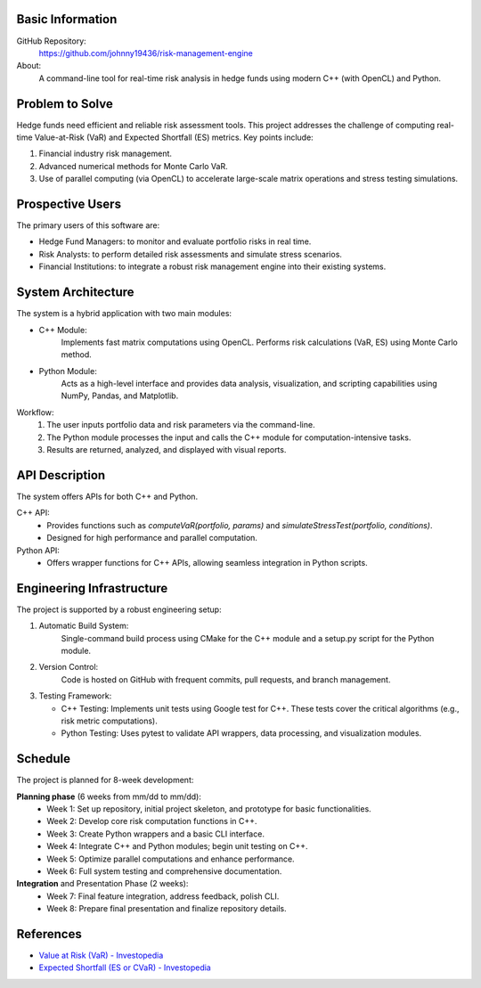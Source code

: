 
Basic Information
=================

GitHub Repository:
  https://github.com/johnny19436/risk-management-engine

About:
  A command-line tool for real-time risk analysis in hedge funds using modern
  C++ (with OpenCL) and Python.

Problem to Solve
================

Hedge funds need efficient and reliable risk assessment tools. This project
addresses the challenge of computing real-time Value-at-Risk (VaR) and Expected
Shortfall (ES) metrics. Key points include:

1. Financial industry risk management.
2. Advanced numerical methods for Monte Carlo VaR.
3. Use of parallel computing (via OpenCL) to accelerate large-scale matrix
   operations and stress testing simulations.

Prospective Users
=================

The primary users of this software are:

- Hedge Fund Managers: to monitor and evaluate portfolio risks in real time.
- Risk Analysts: to perform detailed risk assessments and simulate stress
  scenarios.
- Financial Institutions: to integrate a robust risk management engine into their
  existing systems.

System Architecture
===================

The system is a hybrid application with two main modules:

- C++ Module:
   Implements fast matrix computations using OpenCL.
   Performs risk calculations (VaR, ES) using Monte Carlo method.

- Python Module:
    Acts as a high-level interface and provides data analysis, visualization,
    and scripting capabilities using NumPy, Pandas, and Matplotlib.

Workflow:
  1. The user inputs portfolio data and risk parameters via the command-line.
  2. The Python module processes the input and calls the C++ module for
     computation-intensive tasks.
  3. Results are returned, analyzed, and displayed with visual reports.

API Description
===============

The system offers APIs for both C++ and Python.

C++ API:
  - Provides functions such as `computeVaR(portfolio, params)` and
    `simulateStressTest(portfolio, conditions)`.
  - Designed for high performance and parallel computation.

Python API:
  - Offers wrapper functions for C++ APIs, allowing seamless integration in
    Python scripts.

Engineering Infrastructure
==========================

The project is supported by a robust engineering setup:

1. Automatic Build System:
     Single-command build process using CMake for the C++ module and a
     setup.py script for the Python module.
2. Version Control:
     Code is hosted on GitHub with frequent commits, pull requests, and branch
     management.

3. Testing Framework:

   - C++ Testing: Implements unit tests using Google test for C++. These tests cover the
     critical algorithms (e.g., risk metric computations).
    
   - Python Testing: Uses pytest to validate API wrappers, data processing,
     and visualization modules.

Schedule
========

The project is planned for 8-week development:

**Planning phase** (6 weeks from mm/dd to mm/dd):
  * Week 1: Set up repository, initial project skeleton, and prototype
    for basic functionalities.
    
  * Week 2: Develop core risk computation functions in C++.
  * Week 3: Create Python wrappers and a basic CLI interface.
  * Week 4: Integrate C++ and Python modules; begin unit testing on C++.
  * Week 5: Optimize parallel computations and enhance performance.
  * Week 6: Full system testing and comprehensive documentation.
**Integration** and Presentation Phase (2 weeks):
  * Week 7: Final feature integration, address feedback, polish CLI.
  * Week 8: Prepare final presentation and finalize repository details.

References
==========

- `Value at Risk (VaR) - Investopedia <https://www.investopedia.com/terms/v/var.asp>`__
- `Expected Shortfall (ES or CVaR) - Investopedia <https://www.investopedia.com/terms/c/conditional_value_at_risk.asp>`__
